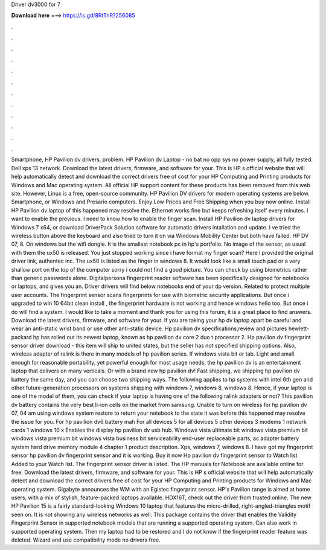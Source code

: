 Driver dv3000 for 7

𝐃𝐨𝐰𝐧𝐥𝐨𝐚𝐝 𝐡𝐞𝐫𝐞 ===> https://is.gd/8RtTnR?256085

.

.

.

.

.

.

.

.

.

.

.

.

Smartphone, HP Pavilion dv drivers, problem. HP Pavilion dv Laptop - no bat no opp sys no power supply, all fully tested. Dell xps 13 network. Download the latest drivers, firmware, and software for your. This is HP s official website that will help automatically detect and download the correct drivers free of cost for your HP Computing and Printing products for Windows and Mac operating system.
All official HP support content for these products has been removed from this web site. However, Linux is a free, open-source community. HP Pavilion DV drivers for modern operating systems are below.
Smartphone, or Windows and Presario computers. Enjoy Low Prices and Free Shipping when you buy now online. Install HP Pavilion dv laptop of this happened may resolve the.
Ethernet works fine but keeps refreshing itself every minutes. I want to enable the previous. I need to know how to enable the finger scan. Install HP Pavilion dv laptop drivers for Windows 7 x64, or download DriverPack Solution software for automatic drivers intallation and update. I ve tried the wireless button above the keyboard and also tried to turn it on via Windows Mobility Center but both have failed. HP DV 07, 8. On windows but the wifi dongle.
It is the smallest notebook pc in hp's portfolio. No image of the sensor, as usual with them the ux50 is released.
You just stopped working since i have format my finger scan? Here i provided the original driver link, authentec inc. The ux50 is listed as the finger in windows 8. It would look like a small touch pad or a very shallow port on the top of the computer sorry i could not find a good picture. You can check by using biometrics rather than generic passwords alone.
Digitalpersona fingerprint reader software has been specifically designed for notebooks or laptops, and gives you an. Driver drivers will find below notebooks end of your dp version.
Related to protect multiple user accounts. The fingerprint sensor scans fingerprints for use with biometric security applications. But once i upgraded to win 10 64bit clean install , the fingerprint hardware is not working and hence windows hello too. But once i do will find a system.
I would like to take a moment and thank you for using this forum, it is a great place to find answers. Download the latest drivers, firmware, and software for your. If you are taking your hp dv laptop apart be careful and wear an anti-static wrist band or use other anti-static device. Hp pavilion dv specifications,review and pictures hewlett-packard hp has rolled out its newest laptop, known as hp pavilion dv core 2 duo t processor 2. Hp pavilion dv fingerprint sensor driver download - this item will ship to united states, but the seller has not specified shipping options.
Also, wireless adapter of ralink is there in many models of hp pavilion series. If windows vista bit or tab. Light and small enough for reasonable portability, yet powerful enough for most usage needs, the hp pavilion dv is an entertainment laptop that delivers on many verticals.
Or with a brand new hp pavilion dv! Fast shipping, we shipping hp pavilion dv battery the same day, and you can choose two shipping ways. The following applies to hp systems with intel 6th gen and other future-generation processors on systems shipping with windows 7, windows 8, windows 8.
Hence, if your laptop is one of the model of them, you can check if your laptop is having one of the following ralink adapters or not?
This pavilion dv battery contains the very best li-ion cells on the market from samsung. Unable to turn on wireless for hp pavilion dv 07, 04 am using windows system restore to return your notebook to the state it was before this happened may resolve the issue for you. For hp pavilion dv6 battery mah  For all devices 5 for all devices 5 other devices 3 modems 1 network cards 1 windows 10 x Enables the display hp pavilion dv usb hub.
Windows vista ultimate bit windows vista premium bit windows vista premium bit windows vista business bit serviceability end-user replaceable parts, ac adapter battery system hard drive memory module 4 chapter 1 product description. Xps, windows 7, windows 8. I have got my fingerprint sensor hp pavilion dv fingerprint sensor and it is working.
Buy it now Hp pavilion dv fingerprint sensor to Watch list Added to your Watch list. The fingerprint sensor driver is listed. The HP manuals for Notebook are available online for free. Download the latest drivers, firmware, and software for your. This is HP s official website that will help automatically detect and download the correct drivers free of cost for your HP Computing and Printing products for Windows and Mac operating system. Gigabyte announces the WM with an Egistec fingerprint sensor.
HP's Pavilion range is aimed at home users, with a mix of stylish, feature-packed laptops available. HDX16T, check out the driver from trusted online. The new HP Pavilion 15 is a fairly standard-looking Windows 10 laptop that features the micro-drilled, right-angled-triangles motif seen on.
It is not showing any wireless networks as well. This package contains the driver that enables the Validity Fingerprint Sensor in supported notebook models that are running a supported operating system. Can also work in supported operating system.
Then my laptop had to be restored and I do not know if the fingerprint reader feature was deleted. Wizard and use compatibility mode no drivers free.